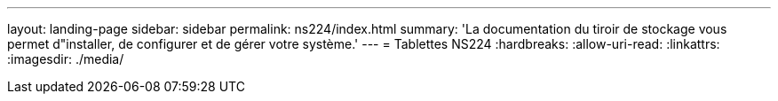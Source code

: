 ---
layout: landing-page 
sidebar: sidebar 
permalink: ns224/index.html 
summary: 'La documentation du tiroir de stockage vous permet d"installer, de configurer et de gérer votre système.' 
---
= Tablettes NS224
:hardbreaks:
:allow-uri-read: 
:linkattrs: 
:imagesdir: ./media/


